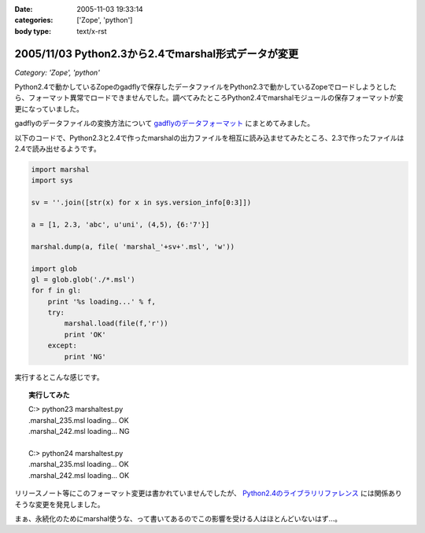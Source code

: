 :date: 2005-11-03 19:33:14
:categories: ['Zope', 'python']
:body type: text/x-rst

====================================================
2005/11/03 Python2.3から2.4でmarshal形式データが変更
====================================================

*Category: 'Zope', 'python'*

Python2.4で動かしているZopeのgadflyで保存したデータファイルをPython2.3で動かしているZopeでロードしようとしたら、フォーマット異常でロードできませんでした。調べてみたところPython2.4でmarshalモジュールの保存フォーマットが変更になっていました。

gadflyのデータファイルの変換方法について `gadflyのデータフォーマット`_ にまとめてみました。

.. _`gadflyのデータフォーマット`: http://www.freia.jp/taka/memo/zope/gadflyfile

以下のコードで、Python2.3と2.4で作ったmarshalの出力ファイルを相互に読み込ませてみたところ、2.3で作ったファイルは2.4で読み出せるようです。



.. :extend type: text/x-rst
.. :extend:

.. code-block:: python

    import marshal
    import sys

    sv = ''.join([str(x) for x in sys.version_info[0:3]])

    a = [1, 2.3, 'abc', u'uni', (4,5), {6:'7'}]

    marshal.dump(a, file( 'marshal_'+sv+'.msl', 'w'))

    import glob
    gl = glob.glob('./*.msl')
    for f in gl:
        print '%s loading...' % f,
        try:
            marshal.load(file(f,'r'))
            print 'OK'
        except:
            print 'NG'

実行するとこんな感じです。

.. topic:: 実行してみた
  :class: dos

  | C:> python23 marshaltest.py
  | .\marshal_235.msl loading... OK
  | .\marshal_242.msl loading... NG
  | 
  | C:> python24 marshaltest.py
  | .\marshal_235.msl loading... OK
  | .\marshal_242.msl loading... OK
  

リリースノート等にこのフォーマット変更は書かれていませんでしたが、 `Python2.4のライブラリリファレンス`_ には関係ありそうな変更を発見しました。

まぁ、永続化のためにmarshal使うな、って書いてあるのでこの影響を受ける人はほとんどいないはず...。

.. _`Python2.4のライブラリリファレンス`: http://docs.python.org/lib/module-marshal.html


